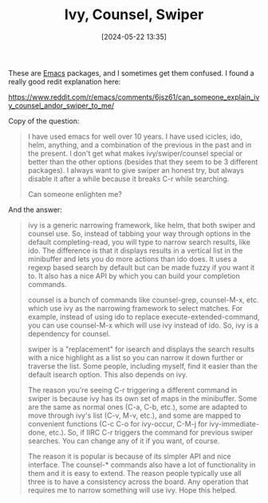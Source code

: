 :PROPERTIES:
:ID:       500B5CD1-8C3C-4251-8F44-0EFB22A439C1
:END:
#+date: [2024-05-22 13:35]
#+hugo_lastmod: 2024-12-25 07:50:29 -0500
#+title: Ivy, Counsel, Swiper

These are [[id:e8f63911-0c0b-4f37-9aed-b2e415144f9d][Emacs]] packages, and I sometimes get them confused.  I found a
really good redit explanation here:

https://www.reddit.com/r/emacs/comments/6jsz61/can_someone_explain_ivy_counsel_andor_swiper_to_me/

Copy of the question:

#+BEGIN_QUOTE
I have used emacs for well over 10 years. I have used icicles, ido, helm,
anything, and a combination of the previous in the past and in the
present. I don't get what makes ivy/swiper/counsel special or better than
the other options (besides that they seem to be 3 different packages). I
always want to give swiper an honest try, but always disable it after a
while because it breaks C-r while searching.

Can someone enlighten me?
#+END_QUOTE

And the answer:
#+BEGIN_QUOTE
ivy is a generic narrowing framework, like helm, that both swiper and
counsel use. So, instead of tabbing your way through options in the default
completing-read, you will type to narrow search results, like ido. The
difference is that it displays results in a vertical list in the minibuffer
and lets you do more actions than ido does. It uses a regexp based search by
default but can be made fuzzy if you want it to. It also has a nice API by
which you can build your completion commands.

counsel is a bunch of commands like counsel-grep, counsel-M-x, etc. which
use ivy as the narrowing framework to select matches. For example, instead
of using ido to replace execute-extended-command, you can use counsel-M-x
which will use ivy instead of ido. So, ivy is a dependency for counsel.

swiper is a "replacement" for isearch and displays the search results with a
nice highlight as a list so you can narrow it down further or traverse the
list. Some people, including myself, find it easier than the default isearch
option. This also depends on ivy.

The reason you're seeing C-r triggering a different command in swiper is
because ivy has its own set of maps in the minibuffer. Some are the same as
normal ones (C-a, C-b, etc.), some are adapted to move through ivy's list
(C-v, M-v, etc.), and some are mapped to convenient functions (C-c C-o for
ivy-occur, C-M-j for ivy-immediate-done, etc.). So, if IIRC C-r triggers the
command for previous swiper searches. You can change any of it if you want,
of course.

The reason it is popular is because of its simpler API and nice
interface. The counsel-* commands also have a lot of functionality in them
and it is easy to extend. The reason people typically use all three is to
have a consistency across the board. Any operation that requires me to
narrow something will use ivy. Hope this helped.
#+END_QUOTE
